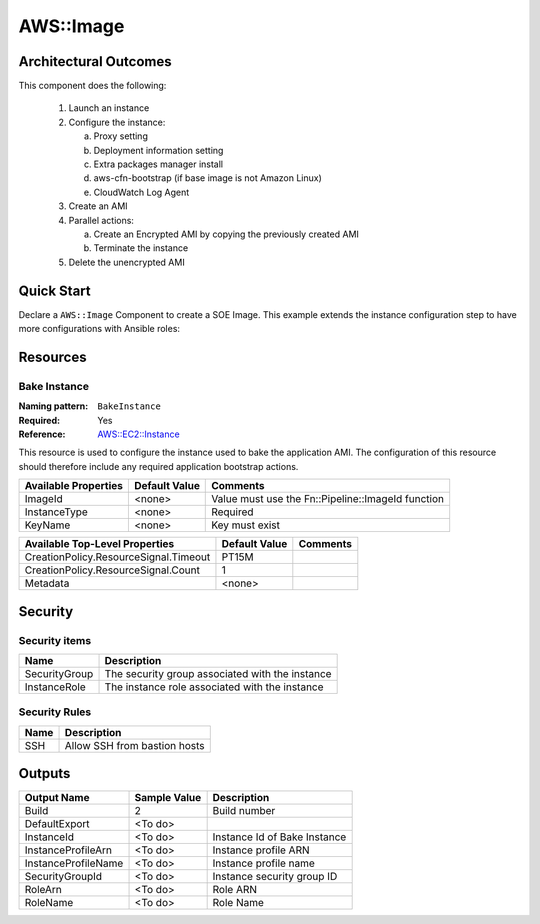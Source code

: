 ===============
AWS::Image
===============

Architectural Outcomes
======================

This component does the following:

  1.  Launch an instance
  2.  Configure the instance:

      a.  Proxy setting
      b.  Deployment information setting
      c.  Extra packages manager install
      d.  aws-cfn-bootstrap (if base image is not Amazon Linux)
      e.  CloudWatch Log Agent

  3.  Create an AMI
  4.  Parallel actions:

      a.  Create an Encrypted AMI by copying the previously created AMI
      b.  Terminate the instance

  5.  Delete the unencrypted AMI


Quick Start
==================

Declare a ``AWS::Image`` Component to create a SOE Image. This example extends the instance configuration step to have more configurations with Ansible roles:

.. code-block:: yaml
    :caption: RHEL SOE quick start definition

    rhel:
      Type: AWS::Image
      Configuration:
        BakeInstance:
          Metadata:
            AWS::CloudFormation::Init:
              config:
                packages:
                  yum:
                    ansible: []
                sources:
                  /opt/pipeline:
                    Fn::Pipeline::FileUrl:
                      Path: "ansible/ansible.zip"
                commands:
                  00-run-ansible:
                    command: "ansible-playbook /opt/pipeline/ansible/ansible.yml -c local >> /var/log/cloud-init-output.log 2>&1"
          Properties:
            ImageId:
              Fn::Pipeline::ImageId:
                Name: rhel-7
            KeyName: sourced_group
            InstanceType: t3.micro

Resources
=========

Bake Instance
-------------

:Naming pattern: ``BakeInstance``
:Required: Yes
:Reference: `AWS::EC2::Instance <http://docs.aws.amazon.com/AWSCloudFormation/latest/UserGuide/aws-properties-ec2-instance.html>`_

This resource is used to configure the instance used to bake the application AMI. The configuration of this resource should therefore include any required application bootstrap actions.

+----------------------+---------------+----------------------------------------------------+
| Available Properties | Default Value | Comments                                           |
+======================+===============+====================================================+
| ImageId              | <none>        | Value must use the Fn::Pipeline::ImageId function  |
+----------------------+---------------+----------------------------------------------------+
| InstanceType         | <none>        | Required                                           |
+----------------------+---------------+----------------------------------------------------+
| KeyName              | <none>        | Key must exist                                     |
+----------------------+---------------+----------------------------------------------------+

+---------------------------------------+---------------+----------+
| Available Top-Level Properties        | Default Value | Comments |
+=======================================+===============+==========+
| CreationPolicy.ResourceSignal.Timeout | PT15M         |          |
+---------------------------------------+---------------+----------+
| CreationPolicy.ResourceSignal.Count   | 1             |          |
+---------------------------------------+---------------+----------+
| Metadata                              | <none>        |          |
+---------------------------------------+---------------+----------+

Security
========

Security items
--------------

+------------------+-------------------------------------------------------------------------------+
| Name             | Description                                                                   |
+==================+===============================================================================+
| SecurityGroup    | The security group associated with the instance                               |
+------------------+-------------------------------------------------------------------------------+
| InstanceRole     | The instance role associated with the instance                                |
+------------------+-------------------------------------------------------------------------------+

Security Rules
--------------

+------------------+-------------------------------------------------------------------------------+
| Name             | Description                                                                   |
+==================+===============================================================================+
| SSH              | Allow SSH from bastion hosts                                                  |
+------------------+-------------------------------------------------------------------------------+


Outputs
=======

+--------------------------+--------------+----------------------------------------------------------------------------------+
| Output Name              | Sample Value |Description                                                                       |
+==========================+==============+==================================================================================+
| Build                    | 2            | Build number                                                                     |
+--------------------------+--------------+----------------------------------------------------------------------------------+
| DefaultExport            | <To do>      |                                                                                  |
+--------------------------+--------------+----------------------------------------------------------------------------------+
| InstanceId               | <To do>      | Instance Id of Bake Instance                                                     |
+--------------------------+--------------+----------------------------------------------------------------------------------+
| InstanceProfileArn       | <To do>      | Instance profile ARN                                                             |
+--------------------------+--------------+----------------------------------------------------------------------------------+
| InstanceProfileName      | <To do>      | Instance profile name                                                            |
+--------------------------+--------------+----------------------------------------------------------------------------------+
| SecurityGroupId          | <To do>      | Instance security group ID                                                       |
+--------------------------+--------------+----------------------------------------------------------------------------------+
| RoleArn                  | <To do>      | Role ARN                                                                         |
+--------------------------+--------------+----------------------------------------------------------------------------------+
| RoleName                 | <To do>      | Role Name                                                                        |
+--------------------------+--------------+----------------------------------------------------------------------------------+
